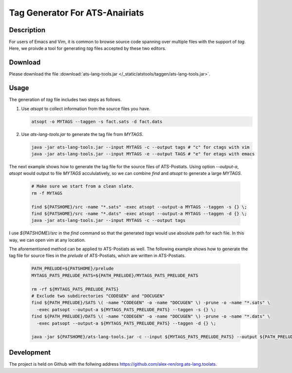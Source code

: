 .. Document for ATS TAG generator.
   Starting Date: 09/03/2013

Tag Generator For ATS-Anairiats
==================================

Description
-----------
For users of Emacs and Vim, it is common to browse source code spanning over
multiple files with the support of *tag*. Here, we proivde a tool for generating
*tag* files accepted by these two editors.

Download
----------
Please download the file :download:`ats-lang-tools.jar </_static/atstools/taggen/ats-lang-tools.jar>`.

Usage
-------
The generation of *tag* file includes two steps as follows.

#.  Use *atsopt* to collect information from the source files you have.

    .. code-block:: bash

        atsopt -o MYTAGS --taggen -s fact.sats -d fact.dats

#.  Use *ats-lang-tools.jar* to generate the tag file from *MYTAGS*.

    .. code-block:: bash

        java -jar ats-lang-tools.jar --input MYTAGS -c --output tags # "c" for ctags with vim
        java -jar ats-lang-tools.jar --input MYTAGS -e --output TAGS # "e" for etags with emacs

The next example shows how to generate the tag file for the source files of ATS-Postiats.
Using option *--output-a*, *atsopt* would output to file *MYTAGS* accululatively, so we can combine *find* and *atsopt*
to generate a large *MYTAGS*.

    .. code-block:: bash

        # Make sure we start from a clean slate.
        rm -f MYTAGS

        find ${PATSHOME}/src -name "*.sats" -exec atsopt --output-a MYTAGS --taggen -s {} \;
        find ${PATSHOME}/src -name "*.dats" -exec atsopt --output-a MYTAGS --taggen -d {} \;
        java -jar ats-lang-tools.jar --input MYTAGS -c --output tags

I use *${PATSHOME}/src* in the *find* command so that the generated *tags* would use absolute
path for each file. In this way, we can open vim at any location.

The aforementioned method can be applied to ATS-Postiats as well. The following example shows
how to generate the tag file for source files in the *prelude* of ATS-Postiats, which are written in ATS-Postiats.

    .. code-block:: bash

        PATH_PRELUDE=${PATSHOME}/prelude
        MYTAGS_PATS_PRELUDE_PATS=${PATH_PRELUDE}/MYTAGS_PATS_PRELUDE_PATS
     
        rm -rf ${MYTAGS_PATS_PRELUDE_PATS}
        # Exclude two subdirectories "CODEGEN" and "DOCUGEN"
        find ${PATH_PRELUDE}/SATS \( -name "CODEGEN" -o -name "DOCUGEN" \) -prune -o -name "*.sats" \
          -exec patsopt --output-a ${MYTAGS_PATS_PRELUDE_PATS} --taggen -s {} \;
        find ${PATH_PRELUDE}/DATS \( -name "CODEGEN" -o -name "DOCUGEN" \) -prune -o -name "*.dats" \
          -exec patsopt --output-a ${MYTAGS_PATS_PRELUDE_PATS} --taggen -d {} \;

        java -jar ${PATSHOME}/ats-lang-tools.jar -c --input ${MYTAGS_PATS_PRELUDE_PATS} --output ${PATH_PRELUDE}/tags
     



Development
------------
The project is held on Github with the follwing address https://github.com/alex-ren/org.ats-lang.toolats.



